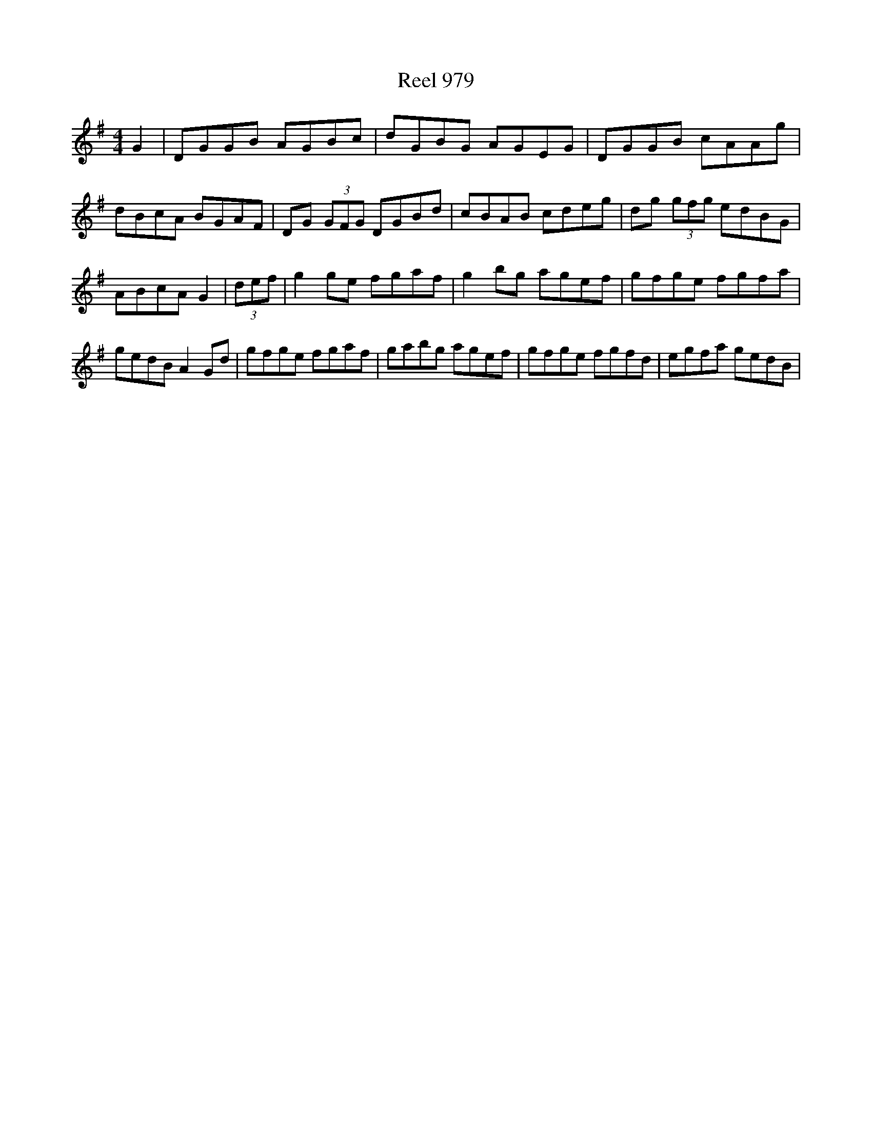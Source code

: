X:979
T:Reel 979
M:4/4
K:Gmaj
L:1/8
G2|DGGB AGBc|dGBG AGEG|DGGB cAAg|dBcA BGAF|DG (3GFG DGBd|cBAB cdeg|dg (3gfg edBG|ABcA G2| (3def |g2ge fgaf|g2bg agef|gfge fgfa|gedB A2Gd|gfge fgaf|gabg agef|gfge fgfd|egfa gedB|
